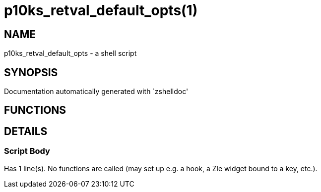 p10ks_retval_default_opts(1)
============================
:compat-mode!:

NAME
----
p10ks_retval_default_opts - a shell script

SYNOPSIS
--------
Documentation automatically generated with `zshelldoc'

FUNCTIONS
---------


DETAILS
-------

Script Body
~~~~~~~~~~~

Has 1 line(s). No functions are called (may set up e.g. a hook, a Zle widget bound to a key, etc.).

